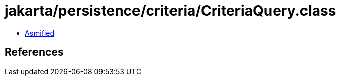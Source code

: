 = jakarta/persistence/criteria/CriteriaQuery.class

 - link:CriteriaQuery-asmified.java[Asmified]

== References

